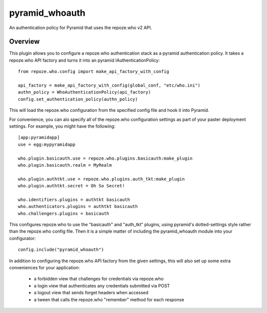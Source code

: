 ===============
pyramid_whoauth
===============

An authentication policy for Pyramid that uses the repoze.who v2 API.


Overview
========

This plugin allows you to configure a repoze.who authentication stack as a
pyramid authentication policy.  It takes a repoze.who API factory and turns
it into an pyramid IAuthenticationPolicy::

    from repoze.who.config import make_api_factory_with_config

    api_factory = make_api_factory_with_config(global_conf, "etc/who.ini")
    authn_policy = WhoAuthenticationPolicy(api_factory)
    config.set_authentication_policy(authn_policy)

This will load the repoze.who configuration from the specified config file
and hook it into Pyramid.

For convenience, you can alo specify all of the repoze.who configuration
settings as part of your paster deployment settings.  For example, you
might have the following::

    [app:pyramidapp]
    use = egg:mypyramidapp

    who.plugin.basicauth.use = repoze.who.plugins.basicauth:make_plugin
    who.plugin.basicauth.realm = MyRealm

    who.plugin.authtkt.use = repoze.who.plugins.auth_tkt:make_plugin
    who.plugin.authtkt.secret = Oh So Secret!

    who.identifiers.plugins = authtkt basicauth
    who.authenticators.plugins = authtkt basicauth
    who.challengers.plugins = basicauth

This configures repoze.who to use the "basicauth" and "auth_tkt" plugins,
using pyramid's dotted-settings style rather than the repoze.who config file.
Then it is a simple matter of including the pyramid_whoauth module into your
configurator::

    config.include("pyramid_whoauth")

In addition to configuring the repoze.who API factory from the given settings,
this will also set up some extra conveniences for your application:

    * a forbidden view that challenges for credentials via repoze.who
    * a login view that authenticates any credentials submitted via POST
    * a logout view that sends forget headers when accessed
    * a tween that calls the repoze.who "remember" method for each response

